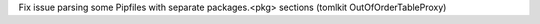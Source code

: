 Fix issue parsing some Pipfiles with separate packages.<pkg> sections (tomlkit OutOfOrderTableProxy)
